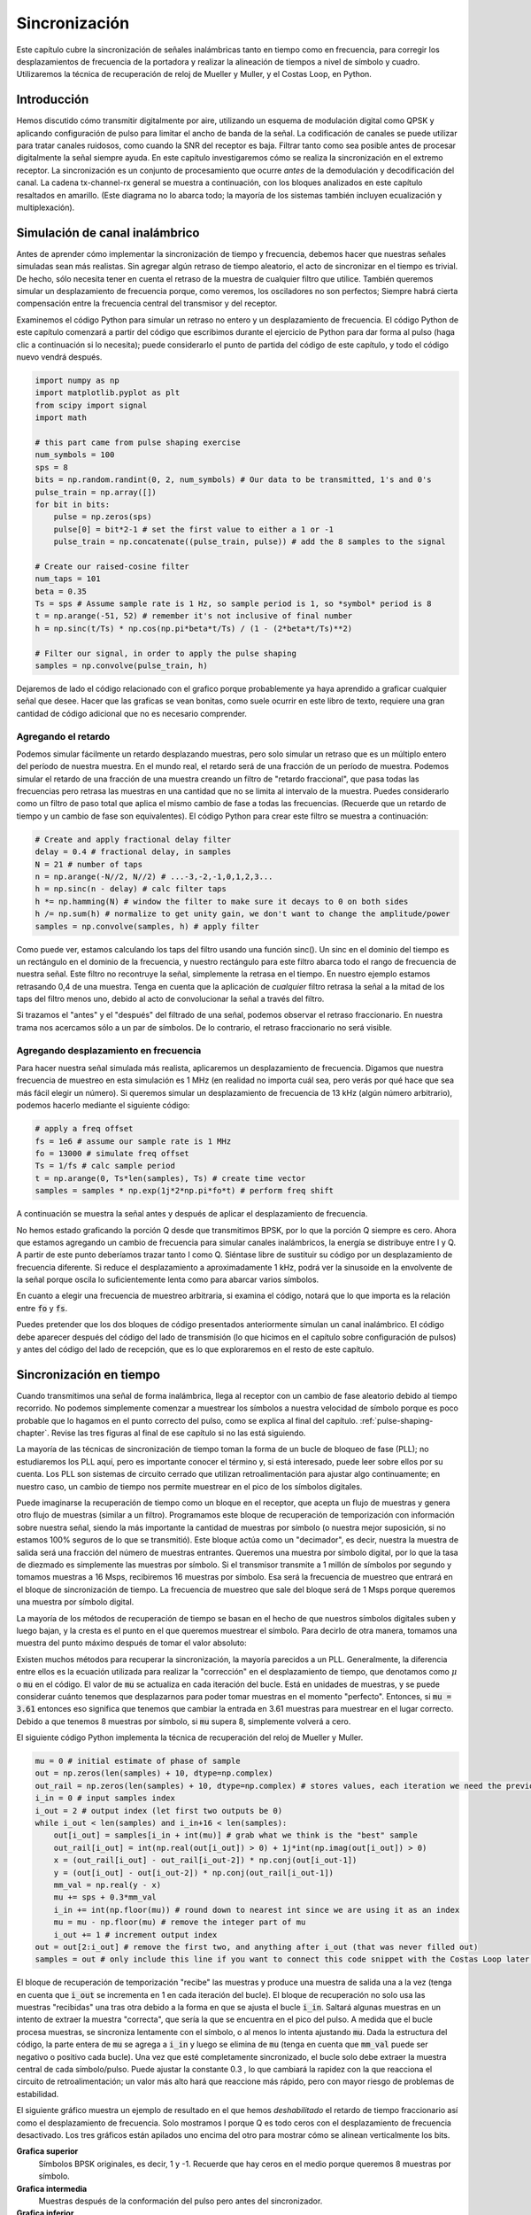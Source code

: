 .. _sync-chapter:

################
Sincronización
################

Este capítulo cubre la sincronización de señales inalámbricas tanto en tiempo como en frecuencia, para corregir los desplazamientos de frecuencia de la portadora y realizar la alineación de tiempos a nivel de símbolo y cuadro. Utilizaremos la técnica de recuperación de reloj de Mueller y Muller, y el Costas Loop, en Python.

***************************
Introducción
***************************

Hemos discutido cómo transmitir digitalmente por aire, utilizando un esquema de modulación digital como QPSK y aplicando configuración de pulso para limitar el ancho de banda de la señal. La codificación de canales se puede utilizar para tratar canales ruidosos, como cuando la SNR del receptor es baja. Filtrar tanto como sea posible antes de procesar digitalmente la señal siempre ayuda. En este capítulo investigaremos cómo se realiza la sincronización en el extremo receptor. La sincronización es un conjunto de procesamiento que ocurre *antes* de la demodulación y decodificación del canal. La cadena tx-channel-rx general se muestra a continuación, con los bloques analizados en este capítulo resaltados en amarillo. (Este diagrama no lo abarca todo; la mayoría de los sistemas también incluyen ecualización y multiplexación).

.. image:: ../_images/sync-diagram.svg
   :align: center 
   :target: ../_images/sync-diagram.svg
   :alt: The transmit receive chain, with the blocks discussed in this chapter highlighted in yellow, including time and frequency synchronization

*******************************
Simulación de canal inalámbrico
*******************************

Antes de aprender cómo implementar la sincronización de tiempo y frecuencia, debemos hacer que nuestras señales simuladas sean más realistas. Sin agregar algún retraso de tiempo aleatorio, el acto de sincronizar en el tiempo es trivial. De hecho, sólo necesita tener en cuenta el retraso de la muestra de cualquier filtro que utilice. También queremos simular un desplazamiento de frecuencia porque, como veremos, los osciladores no son perfectos; Siempre habrá cierta compensación entre la frecuencia central del transmisor y del receptor.

Examinemos el código Python para simular un retraso no entero y un desplazamiento de frecuencia. El código Python de este capítulo comenzará a partir del código que escribimos durante el ejercicio de Python para dar forma al pulso (haga clic a continuación si lo necesita); puede considerarlo el punto de partida del código de este capítulo, y todo el código nuevo vendrá después.

.. raw:: html

   <details>
   <summary>Python Code from Pulse Shaping</summary>

.. code-block:: python

    import numpy as np
    import matplotlib.pyplot as plt
    from scipy import signal
    import math

    # this part came from pulse shaping exercise
    num_symbols = 100
    sps = 8
    bits = np.random.randint(0, 2, num_symbols) # Our data to be transmitted, 1's and 0's
    pulse_train = np.array([])
    for bit in bits:
        pulse = np.zeros(sps)
        pulse[0] = bit*2-1 # set the first value to either a 1 or -1
        pulse_train = np.concatenate((pulse_train, pulse)) # add the 8 samples to the signal

    # Create our raised-cosine filter
    num_taps = 101
    beta = 0.35
    Ts = sps # Assume sample rate is 1 Hz, so sample period is 1, so *symbol* period is 8
    t = np.arange(-51, 52) # remember it's not inclusive of final number
    h = np.sinc(t/Ts) * np.cos(np.pi*beta*t/Ts) / (1 - (2*beta*t/Ts)**2)

    # Filter our signal, in order to apply the pulse shaping
    samples = np.convolve(pulse_train, h)

.. raw:: html

   </details>

Dejaremos de lado el código relacionado con el grafico porque probablemente ya haya aprendido a graficar cualquier señal que desee. Hacer que las graficas se vean bonitas, como suele ocurrir en este libro de texto, requiere una gran cantidad de código adicional que no es necesario comprender.


Agregando el retardo
####################

Podemos simular fácilmente un retardo desplazando muestras, pero solo simular un retraso que es un múltiplo entero del período de nuestra muestra. En el mundo real, el retardo será de una fracción de un período de muestra. Podemos simular el retardo de una fracción de una muestra creando un filtro de "retardo fraccional", que pasa todas las frecuencias pero retrasa las muestras en una cantidad que no se limita al intervalo de la muestra. Puedes considerarlo como un filtro de paso total que aplica el mismo cambio de fase a todas las frecuencias. (Recuerde que un retardo de tiempo y un cambio de fase son equivalentes). El código Python para crear este filtro se muestra a continuación:

.. code-block:: python

    # Create and apply fractional delay filter
    delay = 0.4 # fractional delay, in samples
    N = 21 # number of taps
    n = np.arange(-N//2, N//2) # ...-3,-2,-1,0,1,2,3...
    h = np.sinc(n - delay) # calc filter taps
    h *= np.hamming(N) # window the filter to make sure it decays to 0 on both sides
    h /= np.sum(h) # normalize to get unity gain, we don't want to change the amplitude/power
    samples = np.convolve(samples, h) # apply filter

Como puede ver, estamos calculando los taps del filtro usando una función sinc(). Un sinc en el dominio del tiempo es un rectángulo en el dominio de la frecuencia, y nuestro rectángulo para este filtro abarca todo el rango de frecuencia de nuestra señal. Este filtro no recontruye la señal, simplemente la retrasa en el tiempo. En nuestro ejemplo estamos retrasando 0,4 de una muestra. Tenga en cuenta que la aplicación de *cualquier* filtro retrasa la señal a la mitad de los taps del filtro menos uno, debido al acto de convolucionar la señal a través del filtro.

Si trazamos el "antes" y el "después" del filtrado de una señal, podemos observar el retraso fraccionario. En nuestra trama nos acercamos sólo a un par de símbolos. De lo contrario, el retraso fraccionario no será visible.

.. image:: ../_images/fractional-delay-filter.svg
   :align: center
   :target: ../_images/fractional-delay-filter.svg



Agregando desplazamiento en frecuencia
######################################

Para hacer nuestra señal simulada más realista, aplicaremos un desplazamiento de frecuencia. Digamos que nuestra frecuencia de muestreo en esta simulación es 1 MHz (en realidad no importa cuál sea, pero verás por qué hace que sea más fácil elegir un número). Si queremos simular un desplazamiento de frecuencia de 13 kHz (algún número arbitrario), podemos hacerlo mediante el siguiente código:

.. code-block:: python

    # apply a freq offset
    fs = 1e6 # assume our sample rate is 1 MHz
    fo = 13000 # simulate freq offset
    Ts = 1/fs # calc sample period
    t = np.arange(0, Ts*len(samples), Ts) # create time vector
    samples = samples * np.exp(1j*2*np.pi*fo*t) # perform freq shift
 
A continuación se muestra la señal antes y después de aplicar el desplazamiento de frecuencia.
 
.. image:: ../_images/sync-freq-offset.svg
   :align: center
   :target: ../_images/sync-freq-offset.svg
   :alt: Python simulation showing a signal before and after applying a frequency offset

No hemos estado graficando la porción Q desde que transmitimos BPSK, por lo que la porción Q siempre es cero. Ahora que estamos agregando un cambio de frecuencia para simular canales inalámbricos, la energía se distribuye entre I y Q. A partir de este punto deberíamos trazar tanto I como Q. Siéntase libre de sustituir su código por un desplazamiento de frecuencia diferente. Si reduce el desplazamiento a aproximadamente 1 kHz, podrá ver la sinusoide en la envolvente de la señal porque oscila lo suficientemente lenta como para abarcar varios símbolos.

En cuanto a elegir una frecuencia de muestreo arbitraria, si examina el código, notará que lo que importa es la relación entre :code:`fo` y :code:`fs`.

Puedes pretender que los dos bloques de código presentados anteriormente simulan un canal inalámbrico. El código debe aparecer después del código del lado de transmisión (lo que hicimos en el capítulo sobre configuración de pulsos) y antes del código del lado de recepción, que es lo que exploraremos en el resto de este capítulo.

***************************
Sincronización en tiempo
***************************

Cuando transmitimos una señal de forma inalámbrica, llega al receptor con un cambio de fase aleatorio debido al tiempo recorrido. No podemos simplemente comenzar a muestrear los símbolos a nuestra velocidad de símbolo porque es poco probable que lo hagamos en el punto correcto del pulso, como se explica al final del capítulo. :ref:`pulse-shaping-chapter`.  Revise las tres figuras al final de ese capítulo si no las está siguiendo.

La mayoría de las técnicas de sincronización de tiempo toman la forma de un bucle de bloqueo de fase (PLL); no estudiaremos los PLL aquí, pero es importante conocer el término y, si está interesado, puede leer sobre ellos por su cuenta. Los PLL son sistemas de circuito cerrado que utilizan retroalimentación para ajustar algo continuamente; en nuestro caso, un cambio de tiempo nos permite muestrear en el pico de los símbolos digitales.

Puede imaginarse la recuperación de tiempo como un bloque en el receptor, que acepta un flujo de muestras y genera otro flujo de muestras (similar a un filtro). Programamos este bloque de recuperación de temporización con información sobre nuestra señal, siendo la más importante la cantidad de muestras por símbolo (o nuestra mejor suposición, si no estamos 100% seguros de lo que se transmitió). Este bloque actúa como un "decimador", es decir, nuestra la muestra de salida será una fracción del número de muestras entrantes. Queremos una muestra por símbolo digital, por lo que la tasa de diezmado es simplemente las muestras por símbolo. Si el transmisor transmite a 1 millón de símbolos por segundo y tomamos muestras a 16 Msps, recibiremos 16 muestras por símbolo. Esa será la frecuencia de muestreo que entrará en el bloque de sincronización de tiempo. La frecuencia de muestreo que sale del bloque será de 1 Msps porque queremos una muestra por símbolo digital.

La mayoría de los métodos de recuperación de tiempo se basan en el hecho de que nuestros símbolos digitales suben y luego bajan, y la cresta es el punto en el que queremos muestrear el símbolo. Para decirlo de otra manera, tomamos una muestra del punto máximo después de tomar el valor absoluto:

.. image:: ../_images/symbol_sync2.png
   :scale: 40 % 
   :align: center 

Existen muchos métodos para recuperar la sincronización, la mayoría parecidos a un PLL. Generalmente, la diferencia entre ellos es la ecuación utilizada para realizar la "corrección" en el desplazamiento de tiempo, que denotamos como :math:`\mu` o :code:`mu` en el código. El valor de :code:`mu` se actualiza en cada iteración del bucle. Está en unidades de muestras, y se puede considerar cuánto tenemos que desplazarnos para poder tomar muestras en el momento "perfecto". Entonces, si :code:`mu = 3.61` entonces eso significa que tenemos que cambiar la entrada en 3.61 muestras para muestrear en el lugar correcto. Debido a que tenemos 8 muestras por símbolo, si :code:`mu` supera 8, simplemente volverá a cero.

El siguiente código Python implementa la técnica de recuperación del reloj de Mueller y Muller.

.. code-block:: python

    mu = 0 # initial estimate of phase of sample
    out = np.zeros(len(samples) + 10, dtype=np.complex)
    out_rail = np.zeros(len(samples) + 10, dtype=np.complex) # stores values, each iteration we need the previous 2 values plus current value
    i_in = 0 # input samples index
    i_out = 2 # output index (let first two outputs be 0)
    while i_out < len(samples) and i_in+16 < len(samples):
        out[i_out] = samples[i_in + int(mu)] # grab what we think is the "best" sample
        out_rail[i_out] = int(np.real(out[i_out]) > 0) + 1j*int(np.imag(out[i_out]) > 0)
        x = (out_rail[i_out] - out_rail[i_out-2]) * np.conj(out[i_out-1])
        y = (out[i_out] - out[i_out-2]) * np.conj(out_rail[i_out-1])
        mm_val = np.real(y - x)
        mu += sps + 0.3*mm_val
        i_in += int(np.floor(mu)) # round down to nearest int since we are using it as an index
        mu = mu - np.floor(mu) # remove the integer part of mu
        i_out += 1 # increment output index
    out = out[2:i_out] # remove the first two, and anything after i_out (that was never filled out)
    samples = out # only include this line if you want to connect this code snippet with the Costas Loop later on

El bloque de recuperación de temporización "recibe" las muestras y produce una muestra de salida una a la vez (tenga en cuenta que :code:`i_out` se incrementa en 1 en cada iteración del bucle). El bloque de recuperación no solo usa las muestras "recibidas" una tras otra debido a la forma en que se ajusta el bucle :code:`i_in`. Saltará algunas muestras en un intento de extraer la muestra "correcta", que sería la que se encuentra en el pico del pulso. A medida que el bucle procesa muestras, se sincroniza lentamente con el símbolo, o al menos lo intenta ajustando :code:`mu`. Dada la estructura del código, la parte entera de :code:`mu` se agrega a :code:`i_in` y luego se elimina de :code:`mu` (tenga en cuenta que :code:`mm_val` puede ser negativo o positivo cada bucle). Una vez que esté completamente sincronizado, el bucle solo debe extraer la muestra central de cada símbolo/pulso. Puede ajustar la constante 0.3 , lo que cambiará la rapidez con la que reacciona el circuito de retroalimentación; un valor más alto hará que reaccione más rápido, pero con mayor riesgo de problemas de estabilidad.

El siguiente gráfico muestra un ejemplo de resultado en el que hemos *deshabilitado* el retardo de tiempo fraccionario así como el desplazamiento de frecuencia. Solo mostramos I porque Q es todo ceros con el desplazamiento de frecuencia desactivado. Los tres gráficos están apilados uno encima del otro para mostrar cómo se alinean verticalmente los bits.

**Grafica superior**
     Símbolos BPSK originales, es decir, 1 y -1. Recuerde que hay ceros en el medio porque queremos 8 muestras por símbolo.
**Grafica intermedia**
     Muestras después de la conformación del pulso pero antes del sincronizador.
**Grafica inferior**
     Salida del sincronizador de símbolos, que proporciona solo 1 muestra por símbolo. Es decir, estas muestras se pueden alimentar directamente a un demodulador, que para BPSK verifica si el valor es mayor o menor que 0.

.. image:: ../_images/time-sync-output.svg
   :align: center
   :target: ../_images/time-sync-output.svg

Centrémonos en el gráfico inferior, que es la salida del sincronizador. Se necesitaron casi 30 símbolos para que la sincronización se fijara en el retardo correcto. Inevitablemente al tiempo que tardan los sincronizadores en ajustarse; muchos protocolos de comunicaciones utilizan un preámbulo que contiene una secuencia de sincronización: actúa como una forma de anunciar que ha llegado un nuevo paquete y le da tiempo al receptor para sincronizarse con él. Pero después de estas ~30 muestras, el sincronizador funciona perfectamente. Nos quedan 1 y -1 perfectos que coinciden con los datos de entrada. Ayuda que a este ejemplo no se le haya agregado ningún ruido. Siéntase libre de agregar ruido o cambios de tiempo y ver cómo se comporta el sincronizador. Si usáramos QPSK entonces estaríamos tratando con números complejos, pero el enfoque sería el mismo.

****************************************
Time Synchronization with Interpolation
****************************************

Los sincronizadores de símbolos tienden a interpolar las muestras de entrada en algún número, por ejemplo, 16, de modo que puedan cambiar en una *fracción* de muestra. Es poco probable que el retraso aleatorio causado por el canal inalámbrico sea un múltiplo exacto de una muestra, por lo que es posible que el pico del símbolo no se produzca en una muestra. Esto es especialmente cierto en un caso en el que solo se reciben 2 o 4 muestras por símbolo. Al interpolar las muestras, nos brinda la capacidad de muestrear "entre" muestras reales, para alcanzar el pico de cada símbolo. La salida del sincronizador sigue siendo solo 1 muestra por símbolo. Las propias muestras de entrada se interpolan.

Nuestro código Python de sincronización de tiempo que implementamos anteriormente no incluía ninguna interpolación. Para expandir nuestro código, habilite el retraso de tiempo fraccionario que implementamos al principio de este capítulo para que nuestra señal recibida tenga un retraso más realista. Deje la compensación de frecuencia desactivada por ahora. Si vuelve a ejecutar la simulación, encontrará que el sincronizador no logra sincronizarse completamente con la señal. Esto se debe a que no estamos interpolando, por lo que el código no tiene forma de "muestrear entre muestras" para compensar el retraso fraccionario. Agreguemos la interpolación.

Una forma rápida de interpolar una señal en Python es usar scipy. :code:`signal.resample` o :code:`signal.resample_poly`.  Ambas funciones hacen lo mismo pero funcionan de manera diferente por dentro. Usaremos la última función porque tiende a ser más rápida. Interpolaremos por 16 (esto se elige arbitrariamente, puede probar con diferentes valores), es decir, insertaremos 15 muestras adicionales entre cada muestra. Se puede hacer en una línea de código y debería suceder *antes* de realizar la sincronización de tiempo (antes del fragmento de código grande previo). Gráficamos el antes y el después para ver la diferencia:

.. code-block:: python

 samples_interpolated = signal.resample_poly(samples, 16, 1)
 
 # Plot the old vs new
 plt.figure('before interp')
 plt.plot(samples,'.-')
 plt.figure('after interp')
 plt.plot(samples_interpolated,'.-')
 plt.show()

Si nos acercamos *mucho*, vemos que es la misma señal, solo que con 16 veces más puntos:

.. image:: ../_images/time-sync-interpolated-samples.svg
   :align: center
   :target: ../_images/time-sync-interpolated-samples.svg
   :alt: Example of interpolation a signal, using Python

Con suerte, la razón por la que necesitamos interpolar dentro del bloque de sincronización de tiempo se está aclarando. Estas muestras adicionales nos permitirán tener en cuenta una fracción del retraso de una muestra. Además de calcular :code:`samples_interpolated`, también tenemos que modificar una línea de código en nuestro sincronizador de tiempo. Cambiaremos la primera línea dentro del bucle while para que se convierta en:

.. code-block:: python

 out[i_out] = samples_interpolated[i_in*16 + int(mu*16)]

Hicimos un par de cosas aquí. Primero, ya no podemos usar simplemente :code:`i_in` como índice de muestra de entrada. Tenemos que multiplicarlo por 16 porque interpolamos nuestras muestras de entrada por 16. Recuerde que el bucle de retroalimentación ajusta la variable :code:`mu`. Representa el retraso que nos lleva a muestrear en el momento adecuado. Recuerde también que después de calcular el nuevo valor de :code:`mu`, agregamos la parte entera a :code:`i_in`. Ahora usaremos la parte restante, que es un flotador de 0 a 1, y representa la fracción de una muestra que necesitamos retrasar. Antes no podíamos retrasar una fracción de muestra, pero ahora sí lo podemos hacer, al menos en incrementos de 16avos de muestra. Lo que hacemos es multiplicar :code:`mu` por 16 para calcular cuántas muestras de nuestra señal interpolada necesitamos retrasar. Y luego tenemos que redondear ese número, ya que el valor entre paréntesis en última instancia es un índice y debe ser un número entero. Si este párrafo no tiene sentido, intente volver al código inicial de recuperación del reloj de Mueller y Muller y lea también los comentarios junto a cada línea de código.

El resultado de la gráfica actual de este nuevo código debería verse más o menos igual que antes. Todo lo que realmente hicimos fue hacer nuestra simulación más realista agregando el retraso de la muestra fraccionaria, y luego agregamos el interpolador al sincronizador para compensar ese retraso de muestra fraccionaria.

Siéntete libre de jugar con diferentes factores de interpolación, es decir, cambiar todos los 16 a algún otro valor. También puede intentar habilitar el desplazamiento de frecuencia o agregar ruido blanco gaussiano a la señal antes de que se reciba, para ver cómo eso afecta el rendimiento de la sincronización (pista: es posible que deba ajustar ese multiplicador de 0,3).

Si habilitamos solo el desplazamiento de frecuencia usando una frecuencia de 1 kHz, obtenemos el siguiente rendimiento de sincronización de tiempo. Tenemos que mostrar tanto I como Q ahora que agregamos un desplazamiento de frecuencia:

.. image:: ../_images/time-sync-output2.svg
   :align: center
   :target: ../_images/time-sync-output2.svg
   :alt: A python simulated signal with a slight frequency offset

Puede que sea difícil de ver, pero la sincronización en tiempo sigue funcionando bien. Se necesitan entre 20 y 30 símbolos antes de que quede enganchado. Sin embargo, hay un patrón sinusoide porque todavía tenemos un desplazamiento de frecuencia, y aprenderemos cómo manejarlo en la siguiente sección.

A continuación se muestra el gráfico IQ (también conocido como gráfico de constelación) de la señal antes y después de la sincronización. Recuerde que puede trazar muestras en un diagrama IQ usando un diagrama de dispersión: :code:`plt.plot(np.real(samples), np.imag(samples), '.')`.  En la siguiente animación hemos omitido específicamente los primeros 30 símbolos. Ocurrieron antes de que finalizara la sincronización en tiempo. Los símbolos de la izquierda están todos aproximadamente en el círculo unitario debido al desplazamiento de frecuencia.

.. image:: ../_images/time-sync-constellation.svg
   :align: center
   :target: ../_images/time-sync-constellation.svg
   :alt: An IQ plot of a signal before and after time synchronization
    
Para obtener aún más información, podemos observar la constelación a lo largo del tiempo para discernir qué está sucediendo realmente con los símbolos. Al principio, durante un breve período de tiempo, los símbolos no son 0 ni están en el círculo unitario. Ese es el período en el que la sincronización de tiempo encuentra el retraso correcto. Es muy rápido, ¡observa atentamente! El giro es solo el desplazamiento de frecuencia. La frecuencia es un cambio constante de fase, por lo que un desplazamiento de frecuencia provoca el giro del BPSK (creando un círculo en el gráfico estático/persistente anterior).

.. image:: ../_images/time-sync-constellation-animated.gif
   :align: center
   :target: ../_images/time-sync-constellation-animated.gif
   :alt: Animation of an IQ plot of BPSK with a frequency offset, showing spinning clusters

Con suerte, al ver un ejemplo de sincronización de tiempo que este sucediendo, tendrá una idea de lo que hace y una idea general de cómo funciona. En la práctica, el bucle while que creamos solo funcionaría en una pequeña cantidad de muestras a la vez (por ejemplo, 1000). Debe recordar el valor de :code:`mu` entre llamadas a la función de sincronización, así como los últimos valores de :code:`out` y :code:`out_rail`.

A continuación examinaremos la sincronización de frecuencia, que dividimos en sincronización de frecuencia gruesa y fina. Lo grueso suele aparecer antes de la sincronización de tiempo, mientras que lo fino viene después.



****************************************
Sincronización de frecuencia no granular
****************************************

Aunque le decimos al transmisor y al receptor que operen en la misma frecuencia central, habrá un ligero desplazamiento de frecuencia entre los dos debido a imperfecciones en el hardware (por ejemplo, el oscilador) o a un desplazamiento Doppler debido al movimiento. Este desplazamiento de frecuencia será pequeño en relación con la frecuencia portadora, pero incluso un desplazamiento pequeño puede alterar una señal digital. Es probable que la compensación cambie con el tiempo, lo que requerirá un circuito de retroalimentación siempre activo para corregir la compensación. Como ejemplo, el oscilador dentro del Pluto tiene una especificación de compensación máxima de 25 PPM. Eso es 25 partes por millón en relación con la frecuencia central. Si está sintonizado a 2,4 GHz, el desplazamiento máximo sería de +/- 60 kHz. Las muestras que nos proporciona nuestro SDR están en banda base, lo que hace que cualquier compensación de frecuencia se manifieste en esa señal de banda base. Una señal BPSK con un pequeño desplazamiento de portadora se parecerá al gráfico de tiempo siguiente, lo que obviamente no es bueno para demodular bits. Debemos eliminar cualquier compensación de frecuencia antes de la demodulación.

.. image:: ../_images/carrier-offset.png
   :scale: 60 % 
   :align: center 

La sincronización de frecuencia generalmente se divide en sincronización gruesa y sincronización fina, donde la sincronización gruesa corrige grandes desplazamientos del orden de kHz o más, mientras que la sincronización fina corrige lo que queda. Lo grueso ocurre antes de la sincronización de tiempo, mientras que lo fino ocurre después.

Matemáticamente, si tenemos una señal de banda base :math:`s(t)` y está experimentando un desplazamiento de frecuencia (también conocido como portadora) de :math:`f_o` Hz, podemos representar lo que se recibe como:

.. math::

 r(t) = s(t) e^{j2\pi f_o t} + n(t)

donde :math:`n(t)` es el ruido.  

El primer truco que aprenderemos, para realizar una estimación aproximada del desplazamiento de frecuencia (si podemos estimar el desplazamiento de frecuencia, entonces podemos deshacerlo), es tomar el cuadrado de nuestra señal. Ignoremos el ruido por ahora, para simplificar las matemáticas:

.. math::

 r^2(t) = s^2(t) e^{j4\pi f_o t}

Veamos qué sucede cuando tomamos el cuadrado de nuestra señal :math:`s(t)` considerando lo que haría QPSK. Elevar al cuadrado números complejos conduce a un comportamiento interesante, especialmente cuando hablamos de constelaciones como BPSK y QPSK. La siguiente animación muestra lo que sucede cuando elevas QPSK al cuadrado y luego lo vuelves a elevar al cuadrado. Utilicé específicamente QPSK en lugar de BPSK porque puedes ver que cuando elevas QPSK al cuadrado una vez, básicamente obtienes BPSK. Y luego, después de un cuadrado más, se convierte en un grupo. (Gracias a http://ventrella.com/ComplexSquaring/ que creó esta interesante aplicación web).

.. image:: ../_images/squaring-qpsk.gif
   :scale: 80 % 
   :align: center 
 
Veamos qué sucede cuando a nuestra señal QPSK se le aplica una pequeña rotación de fase y escala de magnitud, lo cual es más realista:
 
.. image:: ../_images/squaring-qpsk2.gif
   :scale: 80 % 
   :align: center 

Todavía se convierte en un grupo, sólo que con un cambio de fase. La conclusión principal aquí es que si elevas QPSK al cuadrado dos veces (y BPSK una vez), fusionarás los cuatro grupos de puntos en un solo grupo. ¿Por qué es eso útil? Bueno, al fusionar los grupos, ¡básicamente estamos eliminando la modulación! Si todos los puntos están ahora en el mismo grupo, es como tener un montón de constantes en fila. Es como si ya no hubiera modulación, y lo único que queda es la sinusoide causada por el desplazamiento de frecuencia (también tenemos ruido pero sigamos ignorándolo por ahora). Resulta que tienes que elevar al cuadrado la señal N veces, donde N es el orden del esquema de modulación utilizado, lo que significa que este truco sólo funciona si conoces el esquema de modulación de antemano. La ecuación es realmente:

.. math::

 r^N(t) = s^N(t) e^{j2N\pi f_o t}

Para el caso de BPSK tenemos un esquema de modulación de orden 2, por lo que usaremos la siguiente ecuación para la sincronización en frecuencia gruesa:

.. math::

 r^2(t) = s^2(t) e^{j4\pi f_o t}

Descubrimos qué sucede con la parte :math:`s(t)` de la ecuación, pero ¿qué pasa con la parte sinusoide (también conocida como exponencial compleja)? Como podemos ver, está agregando el término :math:`N`, lo que lo hace equivalente a una sinusoide con una frecuencia de :math:`Nf_o` en lugar de solo :math:`f_o`. Un método simple para calcular :math:`f_o` es tomar la FFT de la señal después de elevarla al cuadrado N veces y ver dónde ocurre el pico. Simulémoslo en Python. Volveremos a generar nuestra señal BPSK y, en lugar de aplicarle un retraso fraccionario, aplicaremos un desplazamiento de frecuencia multiplicando la señal por :math:`e^{j2\pi f_o t}` tal como lo hicimos en capítulo :ref:`filters-chapter` para convertir un filtro paso bajo en un filtro paso alto.

Utilizando el código del principio de este capítulo, aplique un desplazamiento de frecuencia de +13 kHz a su señal digital. Podría suceder justo antes o después de que se agregue el retraso fraccionario; no importa cuál. De todos modos, debe suceder *después* del formador de pulso, pero antes de realizar cualquier función del lado de recepción, como la sincronización de tiempo.

Ahora que tenemos una señal con un desplazamiento de frecuencia de 13 kHz, grafiquemos la FFT antes y después de elevar al cuadrado, para ver qué sucede. A estas alturas ya deberías saber cómo realizar una FFT, incluidas las operaciones abs() y fftshift(). Para este ejercicio no importa si tomas el log o si lo elevas al cuadrado después de tomar los abs().

Primero mire la señal antes de elevarla al cuadrado (solo una FFT normal):

.. code-block:: python

    psd = np.fft.fftshift(np.abs(np.fft.fft(samples)))
    f = np.linspace(-fs/2.0, fs/2.0, len(psd))
    plt.plot(f, psd)
    plt.show()

.. image:: ../_images/coarse-freq-sync-before.svg
   :align: center
   :target: ../_images/coarse-freq-sync-before.svg
   
En realidad, no vemos ningún pico asociado con el desplazamiento de la portadora. Está cubierto por nuestra señal.

Ahora con el cuadrado agregado (solo una potencia de 2 porque es BPSK):

.. code-block:: python

    # Add this before the FFT line
    samples = samples**2

Tenemos que acercarnos mucho para ver en qué frecuencia está el pico:

.. image:: ../_images/coarse-freq-sync.svg
   :align: center
   :target: ../_images/coarse-freq-sync.svg

Puede intentar aumentar la cantidad de símbolos simulados (por ejemplo, 1000 símbolos) para que tengamos suficientes muestras con las que trabajar. Cuantas más muestras entren en nuestra FFT, más precisa será nuestra estimación del desplazamiento de frecuencia. Sólo como recordatorio, el código anterior debe aparecer *antes* del sincronizador de tiempo.

El pico de frecuencia desplazada aparece en :math:`Nf_o`. Necesitamos dividir este contenedor (26,6 kHz) por 2 para encontrar nuestra respuesta final, que está muy cerca del desplazamiento de frecuencia de 13 kHz que aplicamos al comienzo del capítulo. Si hubieras jugado con ese número y ya no es 13 kHz, está bien. Solo asegúrese de saber en qué lo configuró.

Debido a que nuestra frecuencia de muestreo es de 1 MHz, las frecuencias máximas que podemos ver son de -500 kHz a 500 kHz. Si llevamos nuestra señal a la potencia de N, eso significa que solo podemos "ver" desplazamientos de frecuencia hasta :math:`500e3/N`, o en el caso de BPSK +/- 250 kHz. Si estuviéramos recibiendo una señal QPSK, entonces solo sería +/- 125 kHz, y el desplazamiento de la portadora mayor o menor que eso estaría fuera de nuestro rango usando esta técnica. Para darle una idea del cambio Doppler, si estuviera transmitiendo en la banda de 2,4 GHz y el transmisor o el receptor viajaba a 60 mph (lo que importa es la velocidad relativa), causaría un cambio de frecuencia de 214 Hz. La compensación debida a un oscilador de baja calidad probablemente será el principal culpable de esta situación.

En realidad, la corrección de este desplazamiento de frecuencia se realiza exactamente como simulamos el desplazamiento en primer lugar: multiplicando por una exponencial compleja, excepto que con un signo negativo ya que queremos eliminar el desplazamiento.

.. code-block:: python

    max_freq = f[np.argmax(psd)]
    Ts = 1/fs # calc sample period
    t = np.arange(0, Ts*len(samples), Ts) # create time vector
    samples = samples * np.exp(-1j*2*np.pi*max_freq*t/2.0)

Depende de ti si desea corregirlo o cambiar el desplazamiento de frecuencia inicial que aplicamos al principio a un número más pequeño (como 500 Hz) para probar la sincronización fina de frecuencia que ahora aprenderemos a hacer.

**********************************
Sincronización de frecuencia fina
**********************************

A continuación cambiaremos de marcha a sincronización fina en frecuencia. El truco anterior es más para sincronización aproximada y no es una operación de bucle cerrado (tipo retroalimentación). Pero para una sincronización precisa de frecuencias necesitaremos un bucle de retroalimentación a través del cual transmitamos muestras, que una vez más será una forma de PLL. Nuestro objetivo es conseguir que la compensación de frecuencia sea cero y mantenerla allí, incluso si la compensación cambia con el tiempo. Tenemos que realizar un seguimiento continuo de la compensación. Las técnicas de sincronización fina en frecuencia funcionan mejor con una señal que ya se ha sincronizado en el tiempo a nivel de símbolo, por lo que el código que analizamos en esta sección vendrá *después* de la sincronización de tiempo.

Usaremos una técnica llamada Costas Loop. Es una forma de PLL diseñada específicamente para la corrección de compensación de frecuencia portadora para señales digitales como BPSK y QPSK. Fue inventado por John P. Costas en General Electric en la década de 1950 y tuvo un gran impacto en las comunicaciones digitales modernas. Costas Loop eliminará el desplazamiento de frecuencia y al mismo tiempo arreglará cualquier desplazamiento de fase. La energía está alineada con el eje I. La frecuencia es solo un cambio de fase para que puedan rastrearse como uno solo. El Costas Loop se resume utilizando el siguiente diagrama (tenga en cuenta que los 1/2 se han omitido de las ecuaciones porque funcionalmente no importan).

.. image:: ../_images/costas-loop.svg
   :align: center 
   :target: ../_images/costas-loop.svg
   :alt: Costas loop diagram including math expressions, it is a form of PLL used in RF signal processing

El oscilador controlado por voltaje (VCO) es simplemente un generador de ondas sen/cos que utiliza una frecuencia basada en la entrada. En nuestro caso, al estar simulando un canal inalámbrico, no se trata de un voltaje, sino de un nivel representado por una variable. Determina la frecuencia y fase de las ondas sinusoidales y coseno generadas. Lo que hace es multiplicar la señal recibida por una sinusoide generada internamente, en un intento de deshacer el desplazamiento de frecuencia y fase. Este comportamiento es similar a cómo un SDR realiza una conversión descendente y crea las ramas I y Q.


A continuación se muestra el código Python que es nuestro Costas Loop:

.. code-block:: python

    N = len(samples)
    phase = 0
    freq = 0
    # These next two params is what to adjust, to make the feedback loop faster or slower (which impacts stability)
    alpha = 0.132
    beta = 0.00932
    out = np.zeros(N, dtype=np.complex)
    freq_log = []
    for i in range(N):
        out[i] = samples[i] * np.exp(-1j*phase) # adjust the input sample by the inverse of the estimated phase offset
        error = np.real(out[i]) * np.imag(out[i]) # This is the error formula for 2nd order Costas Loop (e.g. for BPSK)
        
        # Advance the loop (recalc phase and freq offset)
        freq += (beta * error)
        freq_log.append(freq * fs / (2*np.pi)) # convert from angular velocity to Hz for logging
        phase += freq + (alpha * error)
        
        # Optional: Adjust phase so its always between 0 and 2pi, recall that phase wraps around every 2pi
        while phase >= 2*np.pi:
            phase -= 2*np.pi
        while phase < 0:
            phase += 2*np.pi

    # Plot freq over time to see how long it takes to hit the right offset
    plt.plot(freq_log,'.-')
    plt.show()

Hay mucho aquí, así que repasémoslo. Algunas líneas son simples y otras súper complicadas. :code:`samples` es nuestra entrada y :code:`out` son las muestras de salida. :code:`phase` y :code:`frequency` son como :code:`mu` del código de sincronización en tiempo. Contienen las estimaciones para los desplazamientos actuales, y en cada iteración del bucle creamos las muestras de salida multiplicando las muestras de entrada por :code:`np.exp(-1j*phase)`. La variable :code:`error` contiene la métrica de "error", y para que Costas Loop de segundo orden es una ecuación muy simple. Multiplicamos la parte real de la muestra (I) por la parte imaginaria (Q), y como Q debe ser igual a cero para BPSK, la función de error se minimiza cuando no hay ningún desplazamiento de fase o frecuencia que provoque que la energía se desplace de I. a Q. Para un Costas Loop de cuarto orden, sigue siendo relativamente simple, pero no es una sola línea, ya que tanto I como Q tendrán energía incluso cuando no haya compensación de fase o frecuencia, para QPSK. Si tiene curiosidad sobre cómo se ve, haga clic a continuación, pero no lo usaremos en nuestro código por ahora. La razón por la que esto funciona para QPSK es porque cuando tomas el valor absoluto de I y Q, obtendrás +1+1j, y si no hay compensación de fase o frecuencia, entonces la diferencia entre el valor absoluto de I y Q debería ser cercana. a cero.

.. raw:: html

   <details>
   <summary>Ecuación de error Costas Loop de 4to orden (para aquellos curiosos)</summary>

.. code-block:: python

    # For QPSK
    def phase_detector_4(sample):
        if sample.real > 0:
            a = 1.0
        else:
            a = -1.0
        if sample.imag > 0:
            b = 1.0
        else:
            b = -1.0   
        return a * sample.imag - b * sample.real




.. raw:: html

   </details>

Las variables :code:`alpha` y :code:`beta` definen qué tan rápido se actualiza la fase y la frecuencia, respectivamente. Hay alguna teoría detrás de por qué elegí esos dos valores; sin embargo, no lo abordaremos aquí. Si tienes curiosidad, puedes intentar modificar :code:`alpha` y/o :code:`beta` para ver qué sucede.

Registramos el valor de :code:`freq` en cada iteración para poder graficarlo al final, para ver cómo el Costas Loop converge hacia el desplazamiento de frecuencia correcto. Tenemos que multiplicar :code:`freq` por la frecuencia de muestreo y convertir de frecuencia angular a Hz, dividiendo por :math:`2\pi`. Tenga en cuenta que si realizó la sincronización de tiempo antes del Costas Loop, también tendrá que dividir por su :code:`sps` (por ejemplo, 8), porque las muestras que salen de la sincronización de tiempo tienen una velocidad igual a su original. frecuencia de muestreo dividida por :code:`sps`.

Por último, después de recalcular la fase, agregamos o eliminamos suficientes :math:`2 \pi` para mantener la fase entre 0 y :math:`2 \pi`, lo que ajusta la fase.

Nuestra señal antes y después del Costas Loop se ve así:

.. image:: ../_images/costas-loop-output.svg
   :align: center
   :target: ../_images/costas-loop-output.svg
   :alt: Python simulation of a signal before and after using a Costas Loop

Y la estimación del desplazamiento de frecuencia a lo largo del tiempo, estableciendo el desplazamiento correcto (en esta señal de ejemplo se utilizó un desplazamiento de -300 Hz):

.. image:: ../_images/costas-loop-freq-tracking.svg
   :align: center
   :target: ../_images/costas-loop-freq-tracking.svg

Se necesitan casi 70 muestras para que el algoritmo se enganche en el desplazamiento de frecuencia correcto. Puede ver que en mi ejemplo simulado quedaron alrededor de -300 Hz después de la sincronización de frecuencia aproximada. El tuyo puede variar. Como mencioné antes, puedes desactivar la sincronización de frecuencia aproximada y establecer el desplazamiento de frecuencia inicial en el valor que desees y ver si Costas Loop lo resuelve.

Costas Loop, además de eliminar el desplazamiento de frecuencia, alineó nuestra señal BPSK para que esté en la porción I, haciendo que Q vuelva a ser cero. Es un efecto secundario conveniente del Costas Loop y permite que el Costas Loop actúe esencialmente como nuestro demodulador. Ahora todo lo que tenemos que hacer es tomar I y ver si es mayor o menor que cero. En realidad, no sabremos cómo hacer que 0 y 1 sean negativos y positivos porque puede haber o no una inversión; no hay forma de que Costas Loop (o nuestra sincronización en tiempo) lo sepa. Ahí es donde entra en juego la codificación diferencial. Elimina la ambigüedad porque los 1 y 0 se basan en si el símbolo cambió o no, no en si era +1 o -1. Si agregamos codificación diferencial, todavía estaríamos usando BPSK. Estaríamos agregando un bloque de codificación diferencial justo antes de la modulación en el lado de transmisión y justo después de la demodulación en el lado de recepción.

A continuación se muestra una animación de la sincronización de tiempo más la sincronización de frecuencia en ejecución. La sincronización de tiempo en realidad ocurre casi de inmediato, pero la sincronización de frecuencia requiere casi toda la animación para establecerse por completo, y esto se debe a que :code:`alpha` y :code:`beta` se establecieron demasiado bajos, en 0,005 y 0,001 respectivamente. El código utilizado para generar esta animación se puede encontrar `aqui <https://github.com/777arc/PySDR/blob/master/figure-generating-scripts/costas_loop_animation.py>`_. 

.. image:: ../_images/costas_animation.gif
   :align: center
   :target: ../_images/costas_animation.gif
   :alt: Costas loop animation

***************************
Sincronización de Trama
***************************

Hemos discutido cómo corregir cualquier desplazamiento en tiempo, frecuencia y fase en nuestra señal recibida. Pero la mayoría de los protocolos de comunicaciones modernos no se limitan a transmitir bits al 100% del ciclo de trabajo. En su lugar, utilizan paquetes/tramas. En el receptor debemos poder identificar cuándo comienza una nueva trama. Habitualmente, el encabezado de la trama (en la capa MAC) contiene cuántos bytes hay en la trama. Podemos usar esa información para saber cuánto mide la trama, por ejemplo, en unidades, muestras o símbolos. No obstante, detectar el inicio del fotograma es una tarea completamente independiente. A continuación se muestra un ejemplo de estructura de trama WiFi. Observe cómo lo primero que se transmite es un encabezado de capa PHY, y la primera mitad de ese encabezado es un "preámbulo". Este preámbulo contiene una secuencia de sincronización que el receptor utiliza para detectar el inicio de las tramas, y es una secuencia conocida por el receptor de antemano.

.. image:: ../_images/wifi-frame.png
   :scale: 60 % 
   :align: center 

Un método común y sencillo para detectar estas secuencias en el receptor es correlacionar las muestras recibidas con la secuencia conocida. Cuando ocurre la secuencia, esta correlación cruzada se asemeja a una autocorrelación (con ruido agregado). Normalmente, las secuencias elegidas para los preámbulos tendrán buenas propiedades de autocorrelación, como que la autocorrelación de la secuencia crea un único pico fuerte en 0 y ningún en otro pico. Un ejemplo son los códigos Barker, en 802.11/WiFi se utiliza una secuencia Barker de longitud 11 para las velocidades de 1 y 2 Mbit/s:

.. code-block::

    +1 +1 +1 −1 −1 −1 +1 −1 −1 +1 −1

Puedes considerarlo como 11 símbolos BPSK. Podemos observar la autocorrelación de esta secuencia muy fácilmente en Python:

.. code-block:: python

    import numpy as np
    import matplotlib.pyplot as plt
    x = [1,1,1,-1,-1,-1,1,-1,-1,1,-1]
    plt.plot(np.correlate(x,x,'same'),'.-')
    plt.grid()
    plt.show()
    
.. image:: ../_images/barker-code.svg
   :align: center
   :target: ../_images/barker-code.svg

Puedes ver que 11 es longitud de la secuencia con un pico en el centro y -1 o 0 para todos los demás retrasos. Funciona bien para encontrar el inicio de una trama porque esencialmente integra 11 símbolos de energía en un intento de crear un bit pico en la salida de la correlación cruzada. De hecho, la parte más difícil de realizar la detección de inicio de trama es encontrar un buen umbral. No se desea que lo activen tramas que en realidad no son parte de su protocolo. Eso significa que, además de la correlación cruzada, también hay que realizar algún tipo de normalización de potencia, que no consideraremos aquí. Al decidir un umbral, hay que hacer un equilibrio entre la probabilidad de detección y la probabilidad de falsas alarmas. Recuerde que el encabezado de la trama en sí tendrá información, por lo que algunas falsas alarmas están bien; rápidamente descubrirá que en realidad no es una trama cuando vaya a decodificar el encabezado y el CRC inevitablemente falla (porque en realidad no era una trama). Sin embargo, si bien algunas falsas alarmas están bien, pasar por alto la detección de una trama es malo.

Otra secuencia con grandes propiedades de autocorrelación son las secuencias de Zadoff-Chu, que se utilizan en LTE. Tienen la ventaja de estar en conjuntos; puede tener varias secuencias diferentes que tengan buenas propiedades de autocorrelación, pero no se activarán entre sí (es decir, también buenas propiedades de correlación cruzada, cuando correlacione diferentes secuencias en el conjunto). Gracias a esa característica, a diferentes estaciones celulares se les asignarán diferentes secuencias para que un teléfono no solo pueda encontrar el inicio de la trama sino también saber de qué torre está recibiendo.











